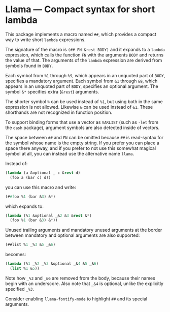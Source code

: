 * Llama — Compact syntax for short lambda

This package implements a macro named ~##~, which provides a compact way
to write short ~lambda~ expressions.

The signature of the macro is ~(## FN &rest BODY)~ and it expands to a
~lambda~ expression, which calls the function ~FN~ with the arguments ~BODY~
and returns the value of that.  The arguments of the ~lambda~ expression
are derived from symbols found in ~BODY~.

Each symbol from ~%1~ through ~%9~, which appears in an unquoted part
of ~BODY~, specifies a mandatory argument.  Each symbol from ~&1~ through
~&9~, which appears in an unquoted part of ~BODY~, specifies an optional
argument.  The symbol ~&*~ specifies extra (~&rest~) arguments.

The shorter symbol ~%~ can be used instead of ~%1~, but using both in
the same expression is not allowed.  Likewise ~&~ can be used instead
of ~&1~.  These shorthands are not recognized in function position.

To support binding forms that use a vector as ~VARLIST~ (such as ~-let~
from the ~dash~ package), argument symbols are also detected inside of
vectors.

The space between ~##~ and ~FN~ can be omitted because ~##~ is read-syntax
for the symbol whose name is the empty string.  If you prefer you can
place a space there anyway, and if you prefer to not use this somewhat
magical symbol at all, you can instead use the alternative name ~llama~.

Instead of:

#+begin_src emacs-lisp
  (lambda (a &optional _ c &rest d)
    (foo a (bar c) d))
#+end_src

you can use this macro and write:

#+begin_src emacs-lisp
  (##foo %1 (bar &3) &*)
#+end_src

which expands to:

#+begin_src emacs-lisp
  (lambda (%1 &optional _&2 &3 &rest &*)
    (foo %1 (bar &3) &*))
#+end_src

Unused trailing arguments and mandatory unused arguments at the border
between mandatory and optional arguments are also supported:

#+begin_src emacs-lisp
  (##list %1 _%3 &5 _&6)
#+end_src

becomes:

#+begin_src emacs-lisp
  (lambda (%1 _%2 _%3 &optional _&4 &5 _&6)
    (list %1 &5))
#+end_src

Note how ~_%3~ and ~_&6~ are removed from the body, because their names
begin with an underscore.  Also note that ~_&4~ is optional, unlike the
explicitly specified ~_%3~.

Consider enabling ~llama-fontify-mode~ to highlight ~##~ and its special
arguments.
